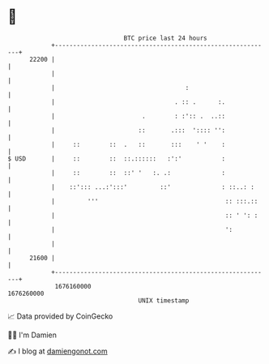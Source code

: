 * 👋

#+begin_example
                                   BTC price last 24 hours                    
               +------------------------------------------------------------+ 
         22200 |                                                            | 
               |                                                            | 
               |                                    :                       | 
               |                                 . :: .      :.             | 
               |                        .        : :':: .  ..::             | 
               |                       ::       .:::  ':::: '':             | 
               |     ::        ::  .   ::       :::    ' '    :             | 
   $ USD       |     ::        ::  ::.::::::   :':'           :             | 
               |     ::        ::  ::' '   :. .:              :             | 
               |    ::'::: ...:':::'         ::'              : ::..: :     | 
               |         '''                                   :: :::.::    | 
               |                                               :: ' ': :    | 
               |                                               ':           | 
               |                                                            | 
         21600 |                                                            | 
               +------------------------------------------------------------+ 
                1676160000                                        1676260000  
                                       UNIX timestamp                         
#+end_example
📈 Data provided by CoinGecko

🧑‍💻 I'm Damien

✍️ I blog at [[https://www.damiengonot.com][damiengonot.com]]
